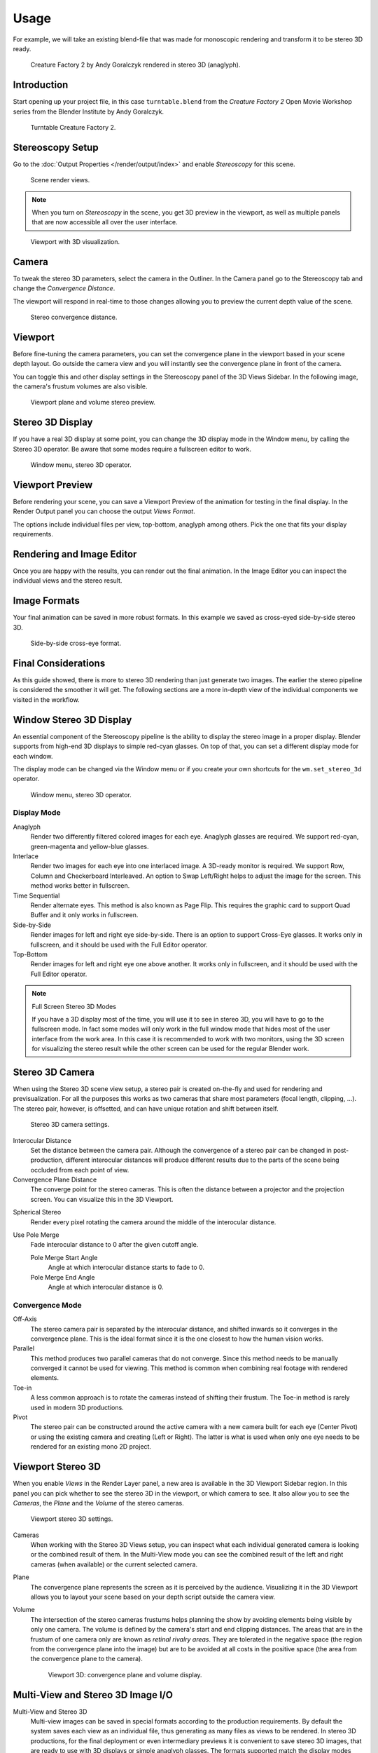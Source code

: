 
*****
Usage
*****

For example, we will take an existing blend-file
that was made for monoscopic rendering and transform it to be stereo 3D ready.

.. figure:: /images/render_output_stereoscopy_usage_anaglyph.png

   Creature Factory 2 by Andy Goralczyk rendered in stereo 3D (anaglyph).


Introduction
============

Start opening up your project file, in this case ``turntable.blend`` from the *Creature Factory 2*
Open Movie Workshop series from the Blender Institute by Andy Goralczyk.

.. figure:: /images/render_output_stereoscopy_usage_turntable-creature.png

   Turntable Creature Factory 2.


Stereoscopy Setup
=================

Go to the :doc:`Output Properties </render/output/index>` and enable *Stereoscopy* for this scene.

.. figure:: /images/render_output_stereoscopy_usage_views-panel.png

   Scene render views.

.. note::

   When you turn on *Stereoscopy* in the scene, you get 3D preview in the viewport,
   as well as multiple panels that are now accessible all over the user interface.

.. figure:: /images/render_output_stereoscopy_usage_viewport.png

   Viewport with 3D visualization.


Camera
======

To tweak the stereo 3D parameters, select the camera in the Outliner.
In the Camera panel go to the Stereoscopy tab and change the *Convergence Distance*.

The viewport will respond in real-time to those changes allowing you to preview the current depth value of the scene.

.. figure:: /images/render_output_stereoscopy_usage_camera-stereoscopy-panel.png

   Stereo convergence distance.


Viewport
========

Before fine-tuning the camera parameters,
you can set the convergence plane in the viewport based in your scene depth layout.
Go outside the camera view and you will instantly see the convergence plane in front of the camera.

You can toggle this and other display settings in the Stereoscopy panel of the 3D Views Sidebar.
In the following image, the camera's frustum volumes are also visible.

.. figure:: /images/render_output_stereoscopy_usage_stereo-preview.png
   :width: 700px

   Viewport plane and volume stereo preview.


Stereo 3D Display
=================

If you have a real 3D display at some point, you can change the 3D display mode in the Window menu,
by calling the Stereo 3D operator.
Be aware that some modes require a fullscreen editor to work.

.. figure:: /images/render_output_stereoscopy_usage_window-stereo-3d.png

   Window menu, stereo 3D operator.


Viewport Preview
================

Before rendering your scene, you can save a Viewport Preview of the animation for testing in the final display.
In the Render Output panel you can choose the output *Views Format*.

The options include individual files per view, top-bottom, anaglyph among others.
Pick the one that fits your display requirements.

.. youtube:: COmIIjlH-to


Rendering and Image Editor
==========================

Once you are happy with the results, you can render out the final animation.
In the Image Editor you can inspect the individual views and the stereo result.


Image Formats
=============

Your final animation can be saved in more robust formats.
In this example we saved as cross-eyed side-by-side stereo 3D.

.. figure:: /images/render_output_stereoscopy_usage_render-sidebyside.png

   Side-by-side cross-eye format.


Final Considerations
====================

As this guide showed, there is more to stereo 3D rendering than just generate two images.
The earlier the stereo pipeline is considered the smoother it will get.
The following sections are a more in-depth view of the individual components we visited in the workflow.


Window Stereo 3D Display
========================

An essential component of the Stereoscopy pipeline is the ability to display the stereo image in a proper display.
Blender supports from high-end 3D displays to simple red-cyan glasses.
On top of that, you can set a different display mode for each window.

The display mode can be changed via the Window menu
or if you create your own shortcuts for the ``wm.set_stereo_3d`` operator.

.. figure:: /images/render_output_stereoscopy_usage_window-stereo-3d.png

   Window menu, stereo 3D operator.


Display Mode
------------

Anaglyph
   Render two differently filtered colored images for each eye.
   Anaglyph glasses are required. We support red-cyan, green-magenta and yellow-blue glasses.
Interlace
   Render two images for each eye into one interlaced image.
   A 3D-ready monitor is required. We support Row, Column and Checkerboard Interleaved.
   An option to Swap Left/Right helps to adjust the image for the screen. This method works better in fullscreen.
Time Sequential
   Render alternate eyes.
   This method is also known as Page Flip.
   This requires the graphic card to support Quad Buffer and it only works in fullscreen.
Side-by-Side
   Render images for left and right eye side-by-side.
   There is an option to support Cross-Eye glasses.
   It works only in fullscreen, and it should be used with the Full Editor operator.
Top-Bottom
   Render images for left and right eye one above another.
   It works only in fullscreen, and it should be used with the Full Editor operator.

.. note:: Full Screen Stereo 3D Modes

   If you have a 3D display most of the time,
   you will use it to see in stereo 3D, you will have to go to the fullscreen mode.
   In fact some modes will only work in the full window mode that hides most of the user
   interface from the work area.
   In this case it is recommended to work with two monitors,
   using the 3D screen for visualizing the stereo result
   while the other screen can be used for the regular Blender work.


Stereo 3D Camera
================

When using the Stereo 3D scene view setup, a stereo pair is created
on-the-fly and used for rendering and previsualization.
For all the purposes this works as two cameras that share most parameters (focal length, clipping, ...).
The stereo pair, however, is offsetted, and can have unique rotation and shift between itself.

.. figure:: /images/render_output_stereoscopy_usage_camera-stereoscopy-panel.png

   Stereo 3D camera settings.

Interocular Distance
   Set the distance between the camera pair.
   Although the convergence of a stereo pair can be changed in post-production,
   different interocular distances will produce different results
   due to the parts of the scene being occluded from each point of view.
Convergence Plane Distance
   The converge point for the stereo cameras.
   This is often the distance between a projector and the projection screen.
   You can visualize this in the 3D Viewport.

.. (TODO) Spherical Stereo
   https://en.blender.org/index.php/Dev:Ref/Release_Notes/2.78/Cycles

   (here tooltips copy)

Spherical Stereo
   Render every pixel rotating the camera around the middle of the interocular distance.
Use Pole Merge
   Fade interocular distance to 0 after the given cutoff angle.

   Pole Merge Start Angle
      Angle at which interocular distance starts to fade to 0.
   Pole Merge End Angle
      Angle at which interocular distance is 0.


Convergence Mode
----------------

Off-Axis
   The stereo camera pair is separated by the interocular distance,
   and shifted inwards so it converges in the convergence plane.
   This is the ideal format since it is the one closest to how the human vision works.
Parallel
   This method produces two parallel cameras that do not converge.
   Since this method needs to be manually converged it cannot be used for viewing.
   This method is common when combining real footage with rendered elements.
Toe-in
   A less common approach is to rotate the cameras instead of shifting their frustum.
   The Toe-in method is rarely used in modern 3D productions.
Pivot
   The stereo pair can be constructed around the active camera with a new camera built for each eye
   (Center Pivot) or using the existing camera and creating (Left or Right).
   The latter is what is used when only one eye needs to be rendered for an existing mono 2D project.


Viewport Stereo 3D
==================

When you enable *Views* in the Render Layer panel, a new area is available in the 3D Viewport Sidebar region.
In this panel you can pick whether to see the stereo 3D in the viewport, or which camera to see.
It also allow you to see the *Cameras*, the *Plane* and the *Volume* of the stereo cameras.

.. figure:: /images/render_output_stereoscopy_usage_3d-view-stereoscopy-panel.png

   Viewport stereo 3D settings.

Cameras
   When working with the Stereo 3D Views setup, you can inspect what
   each individual generated camera is looking or the combined result of them.
   In the Multi-View mode you can see the combined result of the left and right cameras
   (when available) or the current selected camera.
Plane
   The convergence plane represents the screen as it is perceived by the audience.
   Visualizing it in the 3D Viewport allows you to layout your scene
   based on your depth script outside the camera view.
Volume
   The intersection of the stereo cameras frustums helps planning the show
   by avoiding elements being visible by only one camera.
   The volume is defined by the camera's start and end clipping distances.
   The areas that are in the frustum of one camera only are known as *retinal rivalry areas*.
   They are tolerated in the negative space (the region from the convergence plane into the image)
   but are to be avoided at all costs in the positive space (the area from the convergence plane to the camera).

   .. figure:: /images/render_output_stereoscopy_usage_volume.png
      :width: 402px

      Viewport 3D: convergence plane and volume display.


Multi-View and Stereo 3D Image I/O
==================================

Multi-View and Stereo 3D
   Multi-view images can be saved in special formats according to the production requirements.
   By default the system saves each view as an individual file,
   thus generating as many files as views to be rendered.
   In stereo 3D productions, for the final deployment or
   even intermediary previews it is convenient to save stereo 3D images,
   that are ready to use with 3D displays or simple anaglyph glasses.
   The formats supported match the display modes available for the window.
Lossy-Formats
   Some stereo 3D formats represent a considerable loss of data.
   For example, the Anaglyph format will cap out entire color channels from the original image.
   The Top-Bottom compressed will discard half of your vertical resolution data.
   The Interlace will mash your data considerably.
   Once you export in those formats, you can still import the image
   back in Blender, for it to be treated as Stereo 3D.
   You will need to match the window stereo 3D display mode to the image stereo 3D format though.
Lossless Formats
   Some formats will preserve the original data,
   leading to no problems on exporting and importing the files back in Blender.
   The Individual option will produce separate images that
   (if saved in a lossless encoding such as ``PNG`` or ``OpenEXR``)
   can be loaded back in production with no loss of data.
   For the Stereo 3D formats the only lossless options are
   *Top-Bottom* and *Side-by-Side* without the Squeezed Frame option.
Multi-View OpenEXR
   Another option is to use multi-view OpenEXR files.
   This format can save multiple views in a single file and is backward compatible
   with old OpenEXR viewers (you see only one view though).
   Multi-view native support is only available to OpenEXR.


Image Editor
============

View Menu
   After you render your scene with Stereo 3D you will be able to see
   the rendered result in the combined stereo 3D or to inspect the individual views.
   This works for Viewer nodes, render results or opened images.

   .. figure:: /images/render_output_stereoscopy_usage_image-editor-header.png

      Stereo 3D and view menu.

Views Format
   When you drag and drop an image into the Image Editor, Blender will open it as an individual images at first.
   If your image was saved with one of the Stereo 3D formats, you can change how
   Blender should interpret the image by switching the mode to Stereo 3D,
   turning on *Use Multi-View* and picking the corresponding stereo method.

   .. figure:: /images/render_output_stereoscopy_usage_image-editor-multi-view.png

      Views formats and stereo 3D.


Compositor
==========

The Compositor works smoothly with multi-view images.
The compositing of a view is completed before the remaining views start to be composited.
The pipeline is the same as the single-view workflow, with the difference that you can use images,
movies or image sequences in any of the supported multi-view formats.

.. figure:: /images/render_output_stereoscopy_usage_compositor.png

   Compositor, backdrop and Split Viewer node.

The views to render are defined in the current scene views,
in a similar way as you define the composite output resolution in the current scene render panel,
regardless of the Image nodes resolutions or Render Layers from different scenes.

.. note:: Single-View Images

   If the image from an Image node does not have the view you are trying to render,
   the image will be treated as a single-view image.

Switch View Node
   If you need to treat the views separately, you can use
   the :doc:`Switch View node </compositing/types/converter/switch_view>`
   to combine the views before an Output node.

.. tip:: Performance

   By default, when compositing and rendering from the user interface all views are rendered and then composited.
   During test iterations you can disable all but one view from the Scene Views panel,
   and re-enable it after you get the final look.
